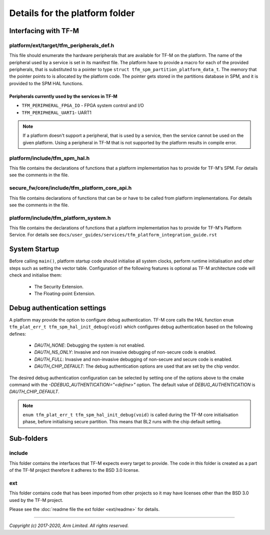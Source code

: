 ###############################
Details for the platform folder
###############################

*********************
Interfacing with TF-M
*********************

platform/ext/target/tfm_peripherals_def.h
=========================================
This file should enumerate the hardware peripherals that are available for TF-M
on the platform. The name of the peripheral used by a service is set in its
manifest file. The platform have to provide a macro for each of the provided
peripherals, that is substituted to a pointer to type
``struct tfm_spm_partition_platform_data_t``. The memory that the pointer points
to is allocated by the platform code. The pointer gets stored in the partitions
database in SPM, and it is provided to the SPM HAL functions.

Peripherals currently used by the services in TF-M
--------------------------------------------------
- ``TFM_PERIPHERAL_FPGA_IO`` - FPGA system control and I/O
- ``TFM_PERIPHERAL_UART1``-  UART1

.. Note::

    If a platform doesn't support a peripheral, that is used by a service, then
    the service cannot be used on the given platform. Using a peripheral in
    TF-M that is not supported by the platform results in compile error.

platform/include/tfm_spm_hal.h
==============================
This file contains the declarations of functions that a platform implementation
has to provide for TF-M's SPM. For details see the comments in the file.

secure_fw/core/include/tfm_platform_core_api.h
==============================================
This file contains declarations of functions that can be or have to be called
from platform implementations. For details see the comments in the file.

platform/include/tfm_platform_system.h
======================================
This file contains the declarations of functions that a platform implementation
has to provide for TF-M's Platform Service. For details see
``docs/user_guides/services/tfm_platform_integration_guide.rst``

**************
System Startup
**************

Before calling ``main()``, platform startup code should initialise all system
clocks, perform runtime initialisation and other steps such as setting the
vector table. Configuration of the following features is optional as TF-M
architecture code will check and initialise them:

  - The Security Extension.
  - The Floating-point Extension.

*****************************
Debug authentication settings
*****************************

A platform may provide the option to configure debug authentication. TF-M core
calls the HAL function ``enum tfm_plat_err_t tfm_spm_hal_init_debug(void)``
which configures debug authentication based on the following defines:

  - `DAUTH_NONE`: Debugging the system is not enabled.
  - `DAUTH_NS_ONLY`: Invasive and non invasive debugging of non-secure code is
    enabled.
  - `DAUTH_FULL`: Invasive and non-invasive debugging of non-secure and secure
    code is enabled.
  - `DAUTH_CHIP_DEFAULT`: The debug authentication options are used that are set
    by the chip vendor.

The desired debug authentication configuration can be selected by setting one of
the options above to the cmake command with the
`-DDEBUG_AUTHENTICATION="<define>"` option. The default value of
`DEBUG_AUTHENTICATION` is `DAUTH_CHIP_DEFAULT`.

.. Note::
   ``enum tfm_plat_err_t tfm_spm_hal_init_debug(void)`` is called during the
   TF-M core initialisation phase, before initialising secure partition. This
   means that BL2 runs with the chip default setting.

***********
Sub-folders
***********

include
=======
This folder contains the interfaces that TF-M expects every target to provide.
The code in this folder is created as a part of the TF-M project therefore it
adheres to the BSD 3.0 license.

ext
===
This folder contains code that has been imported from other projects so it may
have licenses other than the BSD 3.0 used by the TF-M project.

Please see the :doc:`readme file the ext folder <ext/readme>` for details.

--------------

*Copyright (c) 2017-2020, Arm Limited. All rights reserved.*
